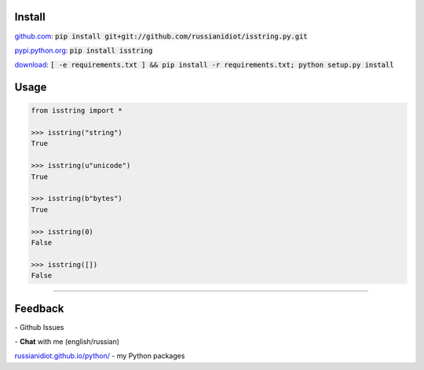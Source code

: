 .. image:: https://img.shields.io/pypi/v/isstring.svg
   :target: https://pypi.python.org/pypi/isstring

.. image:: https://img.shields.io/pypi/pyversions/isstring.svg
   :target: https://pypi.python.org/pypi/isstring

.. image:: https://img.shields.io/pypi/dm/isstring.svg
   :target: https://pypi.python.org/pypi/isstring

	

Install
~~~~~~~

github.com_: :code:`pip install git+git://github.com/russianidiot/isstring.py.git`

pypi.python.org_: :code:`pip install isstring`

download_: :code:`[ -e requirements.txt ] && pip install -r requirements.txt; python setup.py install`

.. _github.com: http://github.com/russianidiot/isstring.py
.. _pypi.python.org: https://pypi.python.org/pypi/isstring.py
.. _download: https://github.com/russianidiot/isstring.py/archive/master.zip

	

	

	

Usage
~~~~~

.. code-block:: python

	from isstring import *

	>>> isstring("string")
	True

	>>> isstring(u"unicode")
	True

	>>> isstring(b"bytes")
	True

	>>> isstring(0)
	False

	>>> isstring([])
	False

----

Feedback
~~~~~~~~

|github_issues| - Github Issues

.. |github_issues| image:: https://img.shields.io/github/issues/russianidiot/isstring.py.svg
	:target: https://github.com/russianidiot/isstring.py/issues

|gitter| - **Chat** with me (english/russian) 

.. |gitter| image:: https://badges.gitter.im/russianidiot/isstring.py.svg
	:target: https://gitter.im/russianidiot/isstring.py

`russianidiot.github.io/python/`_  - my Python packages

.. _russianidiot.github.io/python/: http://russianidiot.github.io/python/